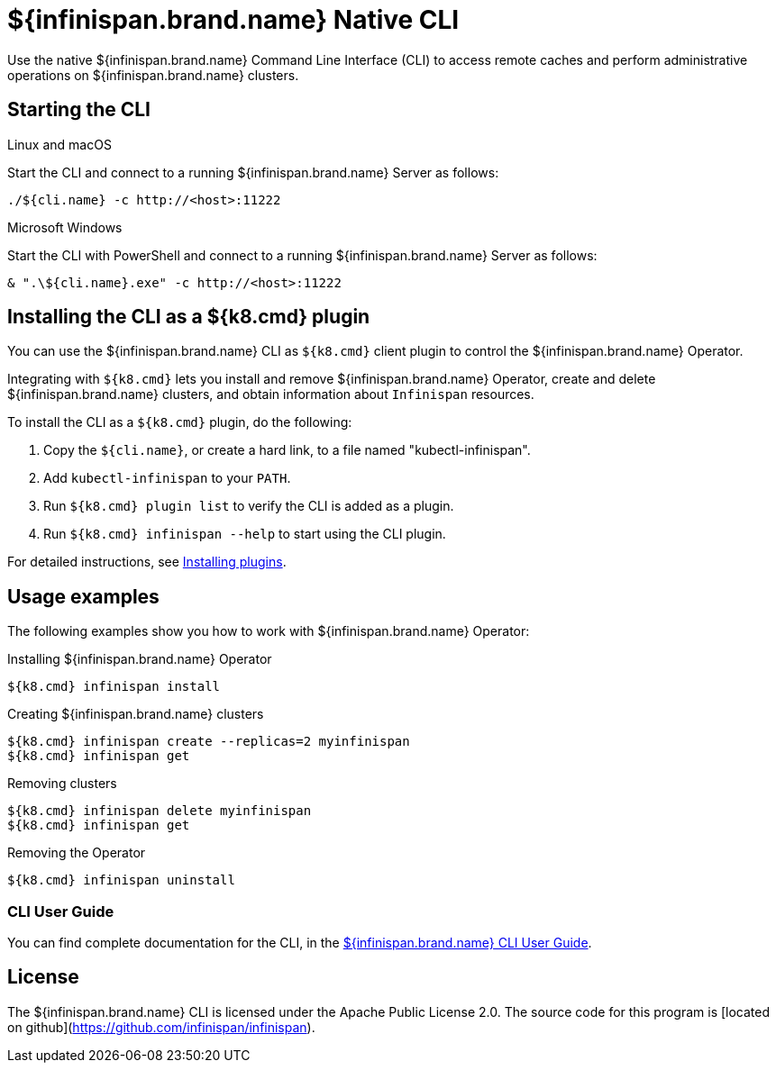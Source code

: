 [id='native-cli']
= ${infinispan.brand.name} Native CLI
Use the native ${infinispan.brand.name} Command Line Interface (CLI) to access remote caches and perform administrative operations on ${infinispan.brand.name} clusters.

== Starting the CLI

.Linux and macOS

Start the CLI and connect to a running ${infinispan.brand.name} Server as follows:

[source,bash,options="nowrap",subs=attributes+]
----
./${cli.name} -c http://<host>:11222
----

.Microsoft Windows

Start the CLI with PowerShell and connect to a running ${infinispan.brand.name} Server as follows:

[source,bash,options="nowrap",subs=attributes+]
----
& ".\${cli.name}.exe" -c http://<host>:11222
----

== Installing the CLI as a ${k8.cmd} plugin

You can use the ${infinispan.brand.name} CLI as `${k8.cmd}` client plugin to control the ${infinispan.brand.name} Operator.

Integrating with `${k8.cmd}` lets you install and remove ${infinispan.brand.name} Operator, create and delete ${infinispan.brand.name} clusters, and obtain information about `Infinispan` resources.

To install the CLI as a `${k8.cmd}` plugin, do the following:

. Copy the `${cli.name}`, or create a hard link, to a file named "kubectl-infinispan".
. Add `kubectl-infinispan` to your `PATH`.
. Run `${k8.cmd} plugin list` to verify the CLI is added as a plugin.
. Run `${k8.cmd} infinispan --help` to start using the CLI plugin.

For detailed instructions, see link:${plugin.documentation.url}[Installing plugins].

== Usage examples

The following examples show you how to work with ${infinispan.brand.name} Operator:

.Installing ${infinispan.brand.name} Operator

[source,sh,options="nowrap",subs=attributes+]
----
${k8.cmd} infinispan install
----

.Creating  ${infinispan.brand.name} clusters

[source,sh,options="nowrap",subs=attributes+]
----
${k8.cmd} infinispan create --replicas=2 myinfinispan
${k8.cmd} infinispan get
----

.Removing clusters

[source,sh,options="nowrap",subs=attributes+]
----
${k8.cmd} infinispan delete myinfinispan
${k8.cmd} infinispan get
----

.Removing the Operator

[source,sh,options="nowrap",subs=attributes+]
----
${k8.cmd} infinispan uninstall
----

[discrete]
=== CLI User Guide

You can find complete documentation for the CLI, in the link:${cli.documentation.url}[${infinispan.brand.name} CLI User Guide].

== License

The ${infinispan.brand.name} CLI is licensed under the Apache Public License 2.0.
The source code for this program is [located on github](https://github.com/infinispan/infinispan).
